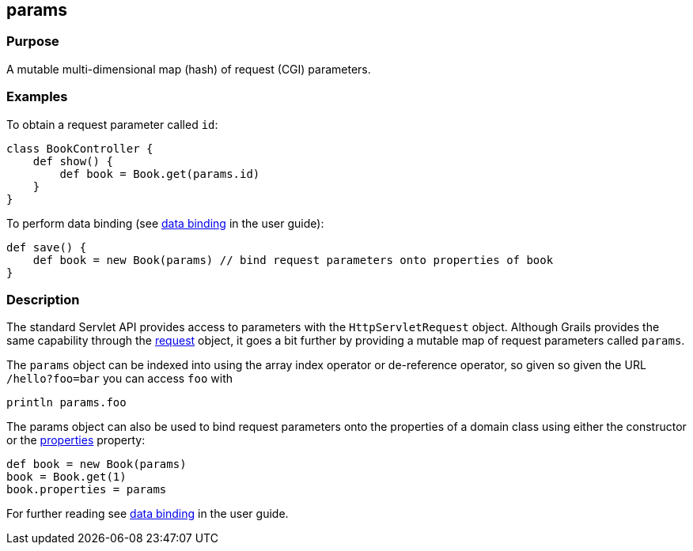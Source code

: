 
== params



=== Purpose


A mutable multi-dimensional map (hash) of request (CGI) parameters.


=== Examples


To obtain a request parameter called `id`:
[source,groovy]
----
class BookController {
    def show() {
        def book = Book.get(params.id)
    }
}
----

To perform data binding (see link:theWebLayer.html#dataBinding[data binding] in the user guide):

[source,groovy]
----
def save() {
    def book = new Book(params) // bind request parameters onto properties of book
}
----


=== Description


The standard Servlet API provides access to parameters with the `HttpServletRequest` object. Although Grails provides the same capability through the <<ref-controllers-request,request>> object, it goes a bit further by providing a mutable map of request parameters called `params`.

The `params` object can be indexed into using the array index operator or de-reference operator, so given so given the URL `/hello?foo=bar` you can access `foo` with

----
println params.foo
----

The params object can also be used to bind request parameters onto the properties of a domain class using either the constructor or the link:../ref/Domain%20Classes/properties.html[properties] property:

[source,groovy]
----
def book = new Book(params)
book = Book.get(1)
book.properties = params
----

For further reading see link:theWebLayer.html#dataBinding[data binding] in the user guide.
